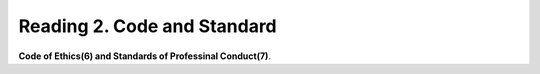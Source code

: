 Reading 2. Code and Standard
================================

**Code of Ethics(6) and Standards of Professinal Conduct(7)**.
